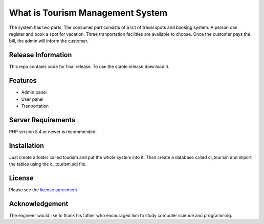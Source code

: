 ###################
What is Tourism Management System
###################

The system has two parts. The consumer part consists of a lsit of travel spots and booking system. A person can register and 
book a spot for vacation. Three tranportation facilities are available to choose. Once the customer pays the bill, the admin will inform the customer. 

*******************
Release Information
*******************

This repo contains code for final release. To use the
stable release download it.

**************************
Features
**************************

* Admin panel
* User panel
* Tranportation



*******************
Server Requirements
*******************

PHP version 5.4 or newer is recommended.


************
Installation
************

Just create a folder called tourism and put the whole system into it. Then create a database called ci_tourism and import the
tables using the ci_tourism.sql file.

*******
License
*******

Please see the `license
agreement <https://github.com/bcit-ci/CodeIgniter/blob/develop/user_guide_src/source/license.rst>`_.

***************
Acknowledgement
***************

The engineer would like to thank his father who encouraged him to study computer science and programming.
